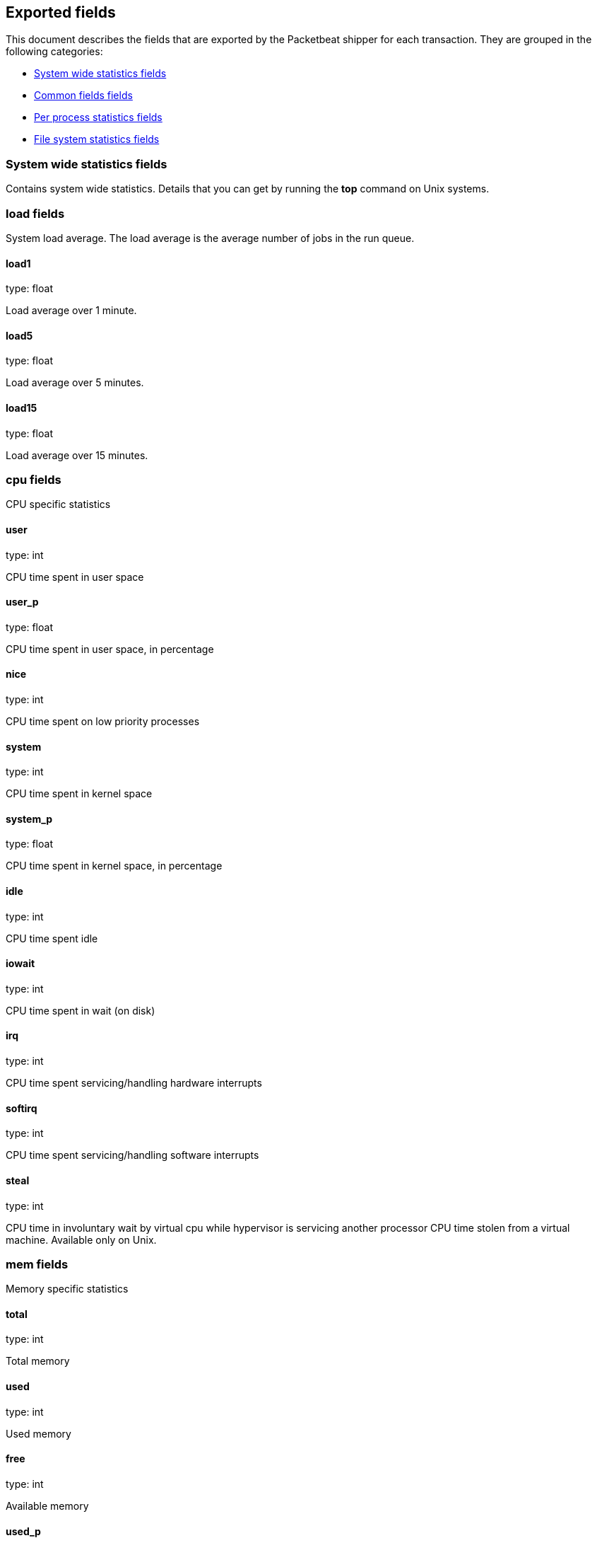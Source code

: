 
////
This file is generated! See etc/fields.yml and scripts/generate_field_docs.py
////

[[exported-fields]]
== Exported fields

This document describes the fields that are exported by the
Packetbeat shipper for each transaction. They are grouped in the
following categories:

* <<exported-fields-system>>
* <<exported-fields-env>>
* <<exported-fields-proc>>
* <<exported-fields-filesystem>>

[[exported-fields-system]]
=== System wide statistics fields

Contains system wide statistics. Details that you can get by running the *top* command on Unix systems.



=== load fields

System load average. The load average is the average number  of jobs in the run queue.



==== load1

type: float

Load average over 1 minute. 


==== load5

type: float

Load average over 5 minutes.


==== load15

type: float

Load average over 15 minutes. 


=== cpu fields

CPU specific statistics


==== user

type: int

CPU time spent in user space 


==== user_p

type: float

CPU time spent in user space, in percentage


==== nice

type: int

CPU time spent on low priority processes


==== system

type: int

CPU time spent in kernel space


==== system_p

type: float

CPU time spent in kernel space, in percentage


==== idle

type: int

CPU time spent idle


==== iowait

type: int

CPU time spent in wait (on disk)


==== irq

type: int

CPU time spent servicing/handling hardware interrupts


==== softirq

type: int

CPU time spent servicing/handling software interrupts

==== steal

type: int

CPU time in involuntary wait by virtual cpu while hypervisor is servicing another processor CPU time stolen from a virtual machine. Available only on Unix.

=== mem fields

Memory specific statistics


==== total

type: int

Total memory


==== used

type: int

Used memory


==== free

type: int

Available memory


==== used_p

type: float

Used memory, in percentage


==== actual_used

type: int

Actual used memory. Available only on Unix.


==== actual_free

type: int

Actual available memory. Available only on Unix.


=== swap fields

Memory specific statistics


==== total

type: int

Total swap memory


==== used

type: int

Used swap memory


==== free

type: int

Available swap memory


==== used_p

type: float

Used swap memory, in percentage


==== actual_used

type: int

Actual used swap memory. Available only on Unix.


==== actual_free

type: int

Actual available swap memory. Available only on Unix.


[[exported-fields-env]]
=== Common fields fields

Contains common fields available in all event types.



==== timestamp

type: date

example: 2015-01-24 14:06:05.071000

format: YYYY-MM-DDTHH:MM:SS.milliZ

required: True

The timestamp when the measurements were taken. The precision is in milliseconds. The timezone is UTC.


==== type

required: True

Set to "system" to specify that are system wide statistics.


==== count

type: int

required: True

For how many transactions is this event representative. This is generally the inverse of the sampling rate. For example, for a sample rate of 1/10, the count is 10. The count is used by the UIs to return estimated values. Reserved for future usage.


==== shipper

type: string

Name of the shipper sending the statistics


[[exported-fields-proc]]
=== Per process statistics fields

Contains per process statistics. Details that you can get by running the *top* command  or by *ps" command on Unix systems.



==== proc.name

type: string

Process name.


==== proc.state

type: string

Process state. Example: "running"


==== proc.pid

type: int

Process pid.


==== proc.ppid

type: int

Process parent pid.


=== proc.cpu fields

CPU specific statistics per process.


==== user

type: int

CPU time spent in user space by the process.


==== user_p

type: float

CPU time spent in user space by the process, in percentage.


==== system

type: int

CPU time spent in kernel space by the process.


==== total

type: int

Total CPU time spent by the process.


==== start_time

type: string

Time when the process was started. Example: "17:45".


=== proc.mem fields

Memory specific statistics per process.


==== size

type: int

Virtual memory the process has in total.


==== rss

type: int

Resident Set Size. Memory occupied by the process in main memory(RAM).


==== rss_p

type: float

Memory occupied by the process in main memory(RAM), in percentage.


==== share

type: int

Shared memory the process uses.


[[exported-fields-filesystem]]
=== File system statistics fields

Contains file system related statistics.



=== fs fields

The fields from this group define information about the disk usage. It contains  details that you can easily get by using the command *df* on Unix systems.



==== avail

type: int

Available disk space in bytes.


==== device_name

type: string

Disk name. Example: /dev/disk1


==== mount_point

type: string

Mounting point. Example: /


==== files

type: int

Total file nodes in the file system. 


==== free_files

type: int

Free file nodes in the file system.


==== total

type: int

Total disk space in bytes.


==== used

type: int

Used disk space in bytes.


==== used_p

type: float

Used disk space in percentage


